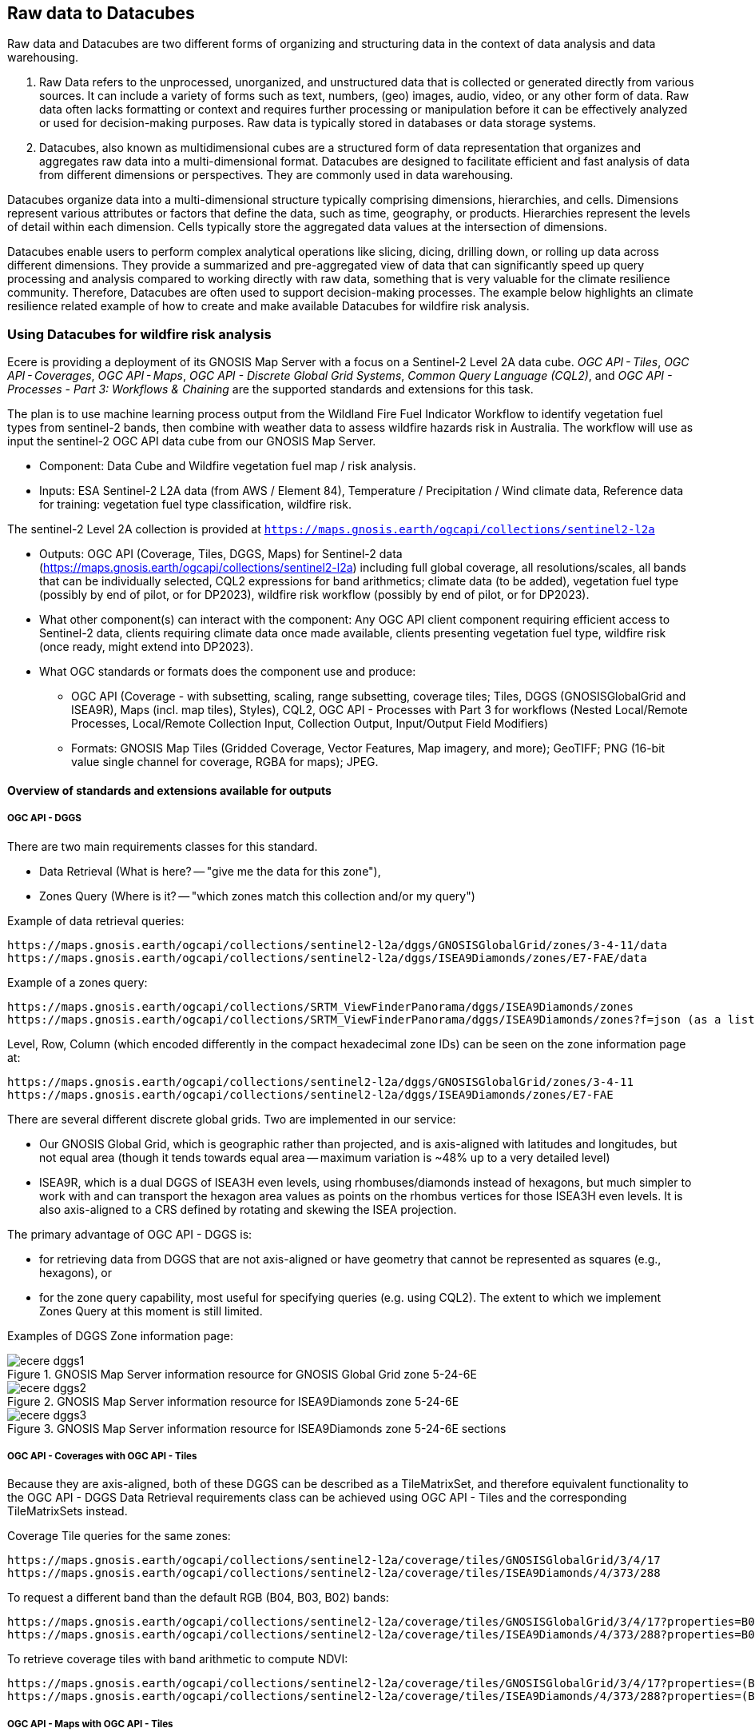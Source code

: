 //[[clause-reference]]

== Raw data to Datacubes 

Raw data and Datacubes are two different forms of organizing and structuring data in the context of data analysis and data warehousing.

. Raw Data refers to the unprocessed, unorganized, and unstructured data that is collected or generated directly from various sources. It can include a variety of forms such as text, numbers, (geo) images, audio, video, or any other form of data. Raw data often lacks formatting or context and requires further processing or manipulation before it can be effectively analyzed or used for decision-making purposes. Raw data is typically stored in databases or data storage systems.
. Datacubes, also known as multidimensional cubes are a structured form of data representation that organizes and aggregates raw data into a multi-dimensional format. Datacubes are designed to facilitate efficient and fast analysis of data from different dimensions or perspectives. They are commonly used in data warehousing.

Datacubes organize data into a multi-dimensional structure typically comprising dimensions, hierarchies, and cells. Dimensions represent various attributes or factors that define the data, such as time, geography, or products. Hierarchies represent the levels of detail within each dimension. Cells typically store the aggregated data values at the intersection of dimensions.

Datacubes enable users to perform complex analytical operations like slicing, dicing, drilling down, or rolling up data across different dimensions. They provide a summarized and pre-aggregated view of data that can significantly speed up query processing and analysis compared to working directly with raw data, something that is very valuable for the climate resilience community. Therefore, Datacubes are often used to support decision-making processes. The example below highlights an climate resilience related example of how to create and make available Datacubes for wildfire risk analysis.


//=== Jakub P. Walawender

//- Component: Solar climate atlas for Poland.

//- Inputs: In situ solar radiation and sunshine duration data, satellite-based solar radiation and sunshine duration estimates (climate data records), various different geospoatial data from different sources (e.g. digital elevation model, climate zones, etc.).

//- Outputs:
//  * This pilot outputs: Review of available solar radiation datasets and web services, 2 scripts (solar climate data exploratory analysis tool, solar climate data preprocessing tool), report summarizing results of the exploratory data analysis and quality control including discussion of inconsistency factors.
//  * In the final result: solar radiation data cube for Poland (40 years of high resolution dataset for selected solar radiation variables), and analysis ready data (dedicated products for different solar-smart applications in the fields of renewable energy, agriculture, spatial planning, tourism, etc.), detailed analysis of the solar climate in Poland (incl. solar regionalisation) and online web map service with an interactive, self-explainable interface enabling easy on-demand information access.

//- What other component(s) can interact with the component: This component work (considering the final result) crosses all the components and all of them are actually important.

//- What OGC standards or formats does the component use and produce: 
//  * NetCDF compliant with the CF (Climate and Forecast) convention. 
//  * WMS, WCS, OGC API
  

//=== Ecere Corporation
=== Using Datacubes for wildfire risk analysis

Ecere is providing a deployment of its GNOSIS Map Server with a focus on a Sentinel-2 Level 2A data cube. _OGC API - Tiles_, _OGC API - Coverages_, _OGC API - Maps_, _OGC API - Discrete Global Grid Systems_, _Common Query Language (CQL2)_, and  _OGC API - Processes - Part 3: Workflows & Chaining_ are the supported standards and extensions for this task.

The plan is to use machine learning process output from the Wildland Fire Fuel Indicator Workflow to identify vegetation fuel types from sentinel-2 bands, then combine with weather data to assess wildfire hazards risk in Australia.
The workflow will use as input the sentinel-2 OGC API data cube from our GNOSIS Map Server.

- Component: Data Cube and Wildfire vegetation fuel map / risk analysis.

- Inputs: ESA Sentinel-2 L2A data (from AWS / Element 84), Temperature / Precipitation / Wind climate data, Reference data for training: vegetation fuel type classification, wildfire risk.

The sentinel-2 Level 2A collection is provided at `https://maps.gnosis.earth/ogcapi/collections/sentinel2-l2a`

- Outputs: OGC API (Coverage, Tiles, DGGS, Maps) for Sentinel-2 data (https://maps.gnosis.earth/ogcapi/collections/sentinel2-l2a) including full global coverage, all resolutions/scales, all bands that can be individually selected, CQL2 expressions for band arithmetics; climate data (to be added), vegetation fuel type (possibly by end of pilot, or for DP2023), wildfire risk workflow (possibly by end of pilot, or for DP2023).

- What other component(s) can interact with the component: Any OGC API client component requiring efficient access to Sentinel-2 data, clients requiring climate data once made available, clients presenting vegetation fuel type, wildfire risk (once ready, might extend into DP2023).

- What OGC standards or formats does the component use and produce: 
  * OGC API (Coverage - with subsetting, scaling, range subsetting, coverage tiles; Tiles, DGGS (GNOSISGlobalGrid and ISEA9R), Maps (incl. map tiles), Styles), CQL2, OGC API - Processes with Part 3 for workflows (Nested Local/Remote Processes, Local/Remote Collection Input, Collection Output, Input/Output Field Modifiers) 
  * Formats: GNOSIS Map Tiles (Gridded Coverage, Vector Features, Map imagery, and more); GeoTIFF; PNG (16-bit value single channel for coverage, RGBA for maps); JPEG. 


==== Overview of standards and extensions available for outputs

===== OGC API - DGGS

There are two main requirements classes for this standard.

- Data Retrieval (What is here? -- "give me the data for this zone"),
- Zones Query (Where is it? -- "which zones match this collection and/or my query")

Example of data retrieval queries:

    https://maps.gnosis.earth/ogcapi/collections/sentinel2-l2a/dggs/GNOSISGlobalGrid/zones/3-4-11/data
    https://maps.gnosis.earth/ogcapi/collections/sentinel2-l2a/dggs/ISEA9Diamonds/zones/E7-FAE/data

Example of a zones query:

    https://maps.gnosis.earth/ogcapi/collections/SRTM_ViewFinderPanorama/dggs/ISEA9Diamonds/zones
    https://maps.gnosis.earth/ogcapi/collections/SRTM_ViewFinderPanorama/dggs/ISEA9Diamonds/zones?f=json (as a list of compact JSON IDs)

Level, Row, Column (which encoded differently in the compact hexadecimal zone IDs) can be seen on the zone information page at:

    https://maps.gnosis.earth/ogcapi/collections/sentinel2-l2a/dggs/GNOSISGlobalGrid/zones/3-4-11
    https://maps.gnosis.earth/ogcapi/collections/sentinel2-l2a/dggs/ISEA9Diamonds/zones/E7-FAE

There are several different discrete global grids. Two are implemented in our service:

- Our GNOSIS Global Grid, which is geographic rather than projected, and is axis-aligned with latitudes and longitudes, but not equal area (though it tends towards equal area -- maximum variation is ~48% up to a very detailed level)
- ISEA9R, which is a dual DGGS of ISEA3H even levels, using rhombuses/diamonds instead of hexagons, but much simpler to work with and can transport the hexagon area values as points on the rhombus vertices for those ISEA3H even levels. It is also axis-aligned to a CRS defined by rotating and skewing the ISEA projection.

The primary advantage of OGC API - DGGS is:

- for retrieving data from DGGS that are not axis-aligned or have geometry that cannot be represented as squares (e.g., hexagons), or
- for the zone query capability, most useful for specifying queries (e.g. using CQL2). The extent to which we implement Zones Query at this moment is still limited.

Examples of DGGS Zone information page:

[#ecere_dggs1,reftext='{figure-caption} {counter:figure-num}']
.GNOSIS Map Server information resource for GNOSIS Global Grid zone 5-24-6E
image::ecere_dggs1.PNG[]

[#ecere_dggs2,reftext='{figure-caption} {counter:figure-num}']
.GNOSIS Map Server information resource for ISEA9Diamonds zone 5-24-6E
image::ecere_dggs2.PNG[]

[#ecere_dggs3,reftext='{figure-caption} {counter:figure-num}']
.GNOSIS Map Server information resource for ISEA9Diamonds zone 5-24-6E sections
image::ecere_dggs3.PNG[]

===== OGC API - Coverages with OGC API - Tiles

Because they are axis-aligned, both of these DGGS can be described as a TileMatrixSet, and therefore equivalent functionality to the OGC API - DGGS Data Retrieval requirements class can be achieved using OGC API - Tiles and the corresponding TileMatrixSets instead.

Coverage Tile queries for the same zones:

    https://maps.gnosis.earth/ogcapi/collections/sentinel2-l2a/coverage/tiles/GNOSISGlobalGrid/3/4/17
    https://maps.gnosis.earth/ogcapi/collections/sentinel2-l2a/coverage/tiles/ISEA9Diamonds/4/373/288

To request a different band than the default RGB (B04, B03, B02) bands:

    https://maps.gnosis.earth/ogcapi/collections/sentinel2-l2a/coverage/tiles/GNOSISGlobalGrid/3/4/17?properties=B08
    https://maps.gnosis.earth/ogcapi/collections/sentinel2-l2a/coverage/tiles/ISEA9Diamonds/4/373/288?properties=B08

To retrieve coverage tiles with band arithmetic to compute NDVI:

    https://maps.gnosis.earth/ogcapi/collections/sentinel2-l2a/coverage/tiles/GNOSISGlobalGrid/3/4/17?properties=(B08/10000-B04/10000)/(B08/10000+B04/10000)
    https://maps.gnosis.earth/ogcapi/collections/sentinel2-l2a/coverage/tiles/ISEA9Diamonds/4/373/288?properties=(B08/10000-B04/10000)/(B08/10000+B04/10000)

===== OGC API - Maps with OGC API - Tiles

Map Tiles queries for the same zones:

    https://maps.gnosis.earth/ogcapi/collections/sentinel2-l2a/map/tiles/GNOSISGlobalGrid/3/4/17
    https://maps.gnosis.earth/ogcapi/collections/sentinel2-l2a/map/tiles/ISEA9Diamonds/4/373/288

[#ecere_mapggg,reftext='{figure-caption} {counter:figure-num}']
.GNOSIS Map Server Map of tiles 3/4/17 in GNOSISGlobalGrid
image::ecere_mapggg.PNG[]

To retrieve a map of the Scene Classification:

    https://maps.gnosis.earth/ogcapi/collections/sentinel2-l2a/styles/scl/map/tiles/GNOSISGlobalGrid/3/4/17
    https://maps.gnosis.earth/ogcapi/collections/sentinel2-l2a/styles/scl/map/tiles/ISEA9Diamonds/4/373/288

[#ecere_class,reftext='{figure-caption} {counter:figure-num}']
.Sentinel-2 with image classification styling
image::ecere_class.PNG[]

To filter out the clouds:

    https://maps.gnosis.earth/ogcapi/collections/sentinel2-l2a/map/tiles/GNOSISGlobalGrid/3/4/17?filter=SCL<8 or SCL >10
    https://maps.gnosis.earth/ogcapi/collections/sentinel2-l2a/map/tiles/ISEA9Diamonds/4/373/288?filter=SCL<8 or SCL >10

To get an NDVI map:

    https://maps.gnosis.earth/ogcapi/collections/sentinel2-l2a/styles/ndvi/map/tiles/GNOSISGlobalGrid/3/4/17
    https://maps.gnosis.earth/ogcapi/collections/sentinel2-l2a/styles/ndvi/map/tiles/ISEA9Diamonds/4/373/288

[#ecere_ndvi,reftext='{figure-caption} {counter:figure-num}']
.Sentinel-2 map with NDVI band arithmetic
image::ecere_ndvi.PNG[]

The same filter= and properties= should also work with the /coverage and /dggs end-points.
The filter= also works with the /map end-points.

==== GNOSIS implementation of OGC API for climate data cube (2016-2025 CMIP5 data)

There is now a fairly complete set of variables from the CMIP5 global dataset (from the Copernicus Climate Data Store) for the 2016-2025 time period available from our GNOSIS data cube implementation at:
    https://maps.gnosis.earth/ogcapi/collections/climate:cmip5
    
The variables on a single pressure level are organized as a single collection (coverage / data cube) at: https://maps.gnosis.earth/ogcapi/collections/climate:cmip5:singlePressure (consisting of 9 fields: specific humidity, precipitation, snowfall, sea level pressure, downwelling shortwave radiation, wind speed, mean surface air temperature, maximum daily air temperature, minimum daily air temperature), while the variables on multiple pressure levels are organized into three separate collections:
    https://maps.gnosis.earth/ogcapi/collections/climate:cmip5:byPressureLevel:temperature
    https://maps.gnosis.earth/ogcapi/collections/climate:cmip5:byPressureLevel:gpHeight
    https://maps.gnosis.earth/ogcapi/collections/climate:cmip5:byPressureLevel:windSpeed (consisting of two separate fields for Eastward and Northward wind velocity)
    
The temporal resolution of this dataset is daily, while the source spatial resolution is 2.5 degrees longitude x 2 degrees of latitude, and it is for 8 different pressure levels. Currently, the API supports requesting data from this data using OGC API - Tiles (coverage tiles as well as map tiles), Coverages, Maps and DGGS. With all these APIs, a specific pressure level can be specified for the multi-pressure using e.g., subset=pressure(500), while a specific time can be requested using e.g., datetime=2022-03-01 or subset=time("2022-03-01"). With Coverages and Maps, a spatial area of interest can be specified using either e.g., bbox=10,20,30,40 or subset=Lat(20:40),Lon(10:30).

At the moment, the Coverages API is limited to 2D output formats (spatial trim, slicing by time and pressure): GeoTIFF and PNG (16-bit output, currently fixed scale: 2.98 and offset: 16384). There is a plan to add support for n-dimensional output formats, including netCDF, CIS JSON and eventually CoverageJSON as well. Currently, separate API requests with the above parameters are needed for different times/pressure levels.

For coverage output, the fields can be selected using properties= (a single field for PNG, and one or more fields for GeoTIFF) e.g., properties=tasmin,tasmax The fields can also be derived using CQL2 expressions that can perform arithmetic e.g., properties=pr*1000.

With all these APIs, it is also possible to filter fields with filter= also specified as a CQL2 expression e.g., filter=tasmax>300 (unmatched cells will be replaced by NODATA values). The domains of the collections are described in the collection description (inside the extent property) as well as in the Coverages CIS DomainSet resource e.g., https://maps.gnosis.earth/ogcapi/collections/climate:cmip5:singlePressure?f=json , https://maps.gnosis.earth/ogcapi/collections/climate:cmip5:singlePressure/coverage/domainset?f=json

The ranges of the collections are described in the Coverages CIS RangeType resource as per the example below, and we are also planning to implement describing in a /schema resource that will be harmonized with the OGC API - Features schema. https://maps.gnosis.earth/ogcapi/collections/climate:cmip5:singlePressure/coverage/rangetype?f=json

Some sample requests: 
Maps 

https://maps.gnosis.earth/ogcapi/collections/climate:cmip5:singlePressure/styles/precipitation/map?datetime=2022-09-04

https://maps.gnosis.earth/ogcapi/collections/climate:cmip5:byPressureLevel:windSpeed/map?subset=pressure(850)&height=1024

Proper symbolization here will require support for wind barbs -- in the meantime the Eastward and Northward velocity are assigned to the green and blue color channels.

https://maps.gnosis.earth/ogcapi/collections/climate:cmip5:byPressureLevel:temperature/map?subset=pressure(850)
 
Tiles

https://maps.gnosis.earth/ogcapi/collections/climate:cmip5:singlePressure/styles/precipitation/map/tiles/WebMercatorQuad/1/1/0?datetime=2022-09-04

https://maps.gnosis.earth/ogcapi/collections/climate:cmip5:singlePressure/coverage/tiles/WebMercatorQuad/1/1/0?f=geotiff&datetime=2022-09-04
(GeoTIFF Coverage Tile)

DGGS

Data retrieval -- What is here? (equivalent to Coverage Tiles requests for DGGSs whose zone geometry can be described by a 2D Tile Matrix Set e.g., GNOSISGlobalGrid, ISEA9R, rHealPix):

https://maps.gnosis.earth/ogcapi/collections/climate:cmip5:singlePressure/dggs/GNOSISGlobalGrid/zones/0-0-3/data?f=geotiff&datetime=2022-09-04

https://maps.gnosis.earth/ogcapi/collections/climate:cmip5:singlePressure/dggs/ISEA9Diamonds/zones/A7-0/data?f=geotiff&datetime=2022-09-04

Zones query -- Where is it?:
Where is maximum daily temperature greater than 300 degrees Kelvins on September 4, 2022? (at precision level of GNOSIS Global Grid level 6)    

[#ecere_CDS_geojson,reftext='{figure-caption} {counter:figure-num}']
.GeoJSON output
image::ecere_CDS_geojson.png[]
 
https://maps.gnosis.earth/ogcapi/collections/climate:cmip5:singlePressure/dggs/GNOSISGlobalGrid/zones?filter=tasmax%3E300&datetime=2022-09-04&zone-level=6&f=json

(Plain JSON Zone ID list output)

https://maps.gnosis.earth/ogcapi/collections/climate:cmip5:singlePressure/dggs/GNOSISGlobalGrid/zones?filter=tasmax%3E300&datetime=2022-09-04&zone-level=6&f=uint64

(Binary 64-bit integer Zone IDs) 

https://maps.gnosis.earth/ogcapi/collections/climate:cmip5:singlePressure/dggs/GNOSISGlobalGrid/zones?filter=tasmax%3E300&datetime=2022-09-04&zone-level=6&f=geotiff

(GeoTIFF output)
(using the default compact-zones=true where children zones are replaced by parent zone if all children zones are included)

By creating a kind of mask at a specifically requested resolution level, DGGS Zones Query can potentially greatly help parallelization and orchestration of spatial queries combining multiple datasets across multiple services, allowing to perform early optimizations with lazy evaluation.

Coverages

https://maps.gnosis.earth/ogcapi/collections/climate:cmip5:singlePressure/coverage?f=png&properties=(tasmax-250)*400
 
https://maps.gnosis.earth/ogcapi/collections/climate:cmip5:singlePressure/coverage?f=geotiff&properties=tas,tasmax,tasmin,pr,psl&subset=Lat(-90:90),Lon(0:180)&height=400&datetime=2020-05-20

(GeoTIFF coverage with 5 bands for each field)

As a test of higher resolution data, we also loaded an hourly dataset for the ERA5 relative humidity for the April 1-6, 2023 period at: https://maps.gnosis.earth/ogcapi/collections/climate:era5:relativeHumidity

The spatial resolution for this one is also higher at 0.25 degrees longitude x 0.25 degrees latitude, and the data is for 37 different pressure levels.
Some sample requests:

Maps

https://maps.gnosis.earth/ogcapi/collections/climate:era5:relativeHumidity/map?width=2048&subset=pressure(750)&bgcolor=0x002040
 
Tiles

https://maps.gnosis.earth/ogcapi/collections/climate:era5:relativeHumidity/map/tiles/WorldCRS84Quad/0/0/0?subset=pressure(750)&bgcolor=0x002040

https://maps.gnosis.earth/ogcapi/collections/climate:era5:relativeHumidity/coverage/tiles/WorldCRS84Quad/0/0/0?f=geotiff&subset=pressure(750)
(GeoTIFF coverage tile)

Coverages

https://maps.gnosis.earth/ogcapi/collections/climate:era5:relativeHumidity/coverage?f=png&subset=pressure(750),Lat(-90:90),Lon(0:180),time(%222023-04-03%22)&properties=r*200&filter=r%3E20
 
https://maps.gnosis.earth/ogcapi/collections/climate:era5:relativeHumidity/coverage?f=geotiff&subset=pressure(750),Lat(-90:90),Lon(0:180),time(%222023-04-03%22)

(GeoTIFF Coverage)

DGGS

Data retrieval -- What is here? (equivalent to Coverage Tiles requests for DGGSs whose zone geometry can be described by a 2D Tile Matrix Set e.g., GNOSISGlobalGrid, ISEA9R, rHealPix): 

https://maps.gnosis.earth/ogcapi/collections/climate:era5:relativeHumidity/dggs/GNOSISGlobalGrid/zones/0-0-3/data?f=geotiff&datetime=2023-04-03

https://maps.gnosis.earth/ogcapi/collections/climate:era5:relativeHumidity/dggs/ISEA9Diamonds/zones/A7-0/data?f=geotiff&datetime=2023-04-03

Zones query -- Where is it?:
Where is relative humidity at 850 hPa greater than 80% on April 3rd, 2023? (at precision level of GNOSIS Global Grid level 6)
https://maps.gnosis.earth/ogcapi/collections/climate:era5:relativeHumidity/dggs/GNOSISGlobalGrid/zones?subset=pressure(850)&datetime=2023-04-03&filter=r%3E80&zone-level=6&f=geojson

[#ecere_CDS_geojson_2,reftext='{figure-caption} {counter:figure-num}']
.GeoJSON output
image::ecere_CDS_geojson_2.png[]
 
https://maps.gnosis.earth/ogcapi/collections/climate:era5:relativeHumidity/dggs/GNOSISGlobalGrid/zones?subset=pressure(850)&datetime=2023-04-03&filter=r%3E80&zone-level=6&f=json

(Plain Zone ID list output)

https://maps.gnosis.earth/ogcapi/collections/climate:era5:relativeHumidity/dggs/GNOSISGlobalGrid/zones?subset=pressure(850)&datetime=2023-04-03&filter=r%3E80&zone-level=6&f=uint64

(Binary 64-bit integer Zone IDs)

https://maps.gnosis.earth/ogcapi/collections/climate:era5:relativeHumidity/dggs/GNOSISGlobalGrid/zones?subset=pressure(850)&datetime=2023-04-03&filter=r%3E80&zone-level=6&f=geotiff

(GeoTIFF output)
(using the default compact-zones=true where children zones are replaced by parent zone if all children zones are included)

We hope that our API and these climate datasets proves useful to other participants and can be part of Technology Integration Experiments for the pilots and/or Testbed 19 GeoDataCube. 

We have also been working on our client to visualize these data sources from local netCDF files, our native GNOSIS data store, or remotely through OGC APIs, and we are working on support for EDR in order to perform integration experiments with the NOAA EDR API.

[#ecere_CDS_visclient,reftext='{figure-caption} {counter:figure-num}']
.GeoJSON output
image::ecere_CDS_visclient.png[]
 
We are also planning work on demonstrating the integration of these datasets as cross-collection queries and with our OGC API - Processes implementation including support for Part 3 - Workflows and Chaining.

One process we are putting together is a machine learning prediction process for classifying fuel vegetation types, based on sentinel-2 Level 2A accessed through our API at:

https://maps.gnosis.earth/ogcapi/collections/sentinel2-l2a
 
The initial training data will be using this Fuel vegetation Type coverage for the whole continental US from landfire.gov available from our API at:

https://maps.gnosis.earth/ogcapi/collections/wildfire:USFuelVegetationTypes
 
More work is being done on loading additional fire danger indices from the Copernicus Climate Data Store.





